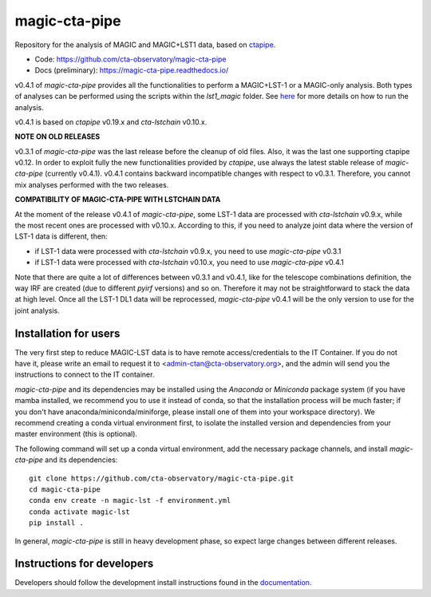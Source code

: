 ==============
magic-cta-pipe
==============

.. container::

    |Actions Status| |PyPI Status| |Documentation Status| |Pre-Commit| |isort Status| |black|

Repository for the analysis of MAGIC and MAGIC+LST1 data, based on `ctapipe <https://github.com/cta-observatory/ctapipe>`_.

* Code: https://github.com/cta-observatory/magic-cta-pipe
* Docs (preliminary): https://magic-cta-pipe.readthedocs.io/

v0.4.1 of *magic-cta-pipe* provides all the functionalities to perform a MAGIC+LST-1 or a MAGIC-only analysis. Both types of analyses can be performed using the scripts within the *lst1_magic* folder.
See `here <https://magic-cta-pipe.readthedocs.io/en/latest/user-guide/magic-lst-scripts.html>`_ for more details on how to run the analysis.

v0.4.1 is based on *ctapipe* v0.19.x and *cta-lstchain* v0.10.x.

**NOTE ON OLD RELEASES**

v0.3.1 of *magic-cta-pipe* was the last release before the cleanup of old files. Also, it was the last one supporting ctapipe v0.12.
In order to exploit fully the new functionalities provided by *ctapipe*, use always the latest stable release of *magic-cta-pipe* (currently v0.4.1).
v0.4.1 contains backward incompatible changes with respect to v0.3.1. Therefore, you cannot mix analyses performed with the two releases.

**COMPATIBILITY OF MAGIC-CTA-PIPE WITH LSTCHAIN DATA**

At the moment of the release v0.4.1 of *magic-cta-pipe*, some LST-1 data are processed with *cta-lstchain* v0.9.x,
while the most recent ones are processed with v0.10.x.
According to this, if you need to analyze joint data where the version of LST-1 data is different, then:

* if LST-1 data were processed with *cta-lstchain* v0.9.x, you need to use *magic-cta-pipe* v0.3.1
* if LST-1 data were processed with *cta-lstchain* v0.10.x, you need to use *magic-cta-pipe* v0.4.1

Note that there are quite a lot of differences between v0.3.1 and v0.4.1, like for the telescope combinations definition,
the way IRF are created (due to different *pyirf* versions) and so on. Therefore it may not be straightforward to stack the
data at high level. Once all the LST-1 DL1 data will be reprocessed, *magic-cta-pipe* v0.4.1 will be the only version to use
for the joint analysis.

Installation for users
----------------------

The very first step to reduce MAGIC-LST data is to have remote access/credentials to the IT Container. If you do not have it, please write an email to request it to <admin-ctan@cta-observatory.org>, and the admin will send you the instructions to connect to the IT container.

*magic-cta-pipe* and its dependencies may be installed using the *Anaconda* or *Miniconda* package system (if you have mamba installed, we recommend you to use it instead of conda, so that the installation process will be much faster; if you don't have anaconda/miniconda/miniforge, please install one of them into your workspace directory). We recommend creating a conda virtual environment
first, to isolate the installed version and dependencies from your master environment (this is optional).

The following command will set up a conda virtual environment, add the necessary package channels, and install *magic-cta-pipe* and its dependencies::

    git clone https://github.com/cta-observatory/magic-cta-pipe.git
    cd magic-cta-pipe
    conda env create -n magic-lst -f environment.yml
    conda activate magic-lst
    pip install .

In general, *magic-cta-pipe* is still in heavy development phase, so expect large changes between different releases.

Instructions for developers
---------------------------

Developers should follow the development install instructions found in the
`documentation <https://magic-cta-pipe.readthedocs.io/en/latest/developer-guide/getting-started.html>`_.

.. |Actions Status| image:: https://github.com/cta-observatory/magic-cta-pipe/actions/workflows/ci.yml/badge.svg?branch=master
    :target: https://github.com/cta-observatory/magic-cta-pipe/actions
    :alt: magic-cta-pipe GitHub Actions CI Status

.. |PyPI Status| image:: https://badge.fury.io/py/magic-cta-pipe.svg
    :target: https://pypi.org/project/magic-cta-pipe
    :alt: magic-cta-pipe PyPI Status

.. |Documentation Status| image:: https://readthedocs.org/projects/magic-cta-pipe/badge/?version=latest&style=flat
    :target: https://magic-cta-pipe.readthedocs.io/en/latest/
    :alt: magic-cta-pipe documentation Status

.. |Pre-Commit| image:: https://img.shields.io/badge/pre--commit-enabled-brightgreen?logo=pre-commit&logoColor=white
   :target: https://github.com/pre-commit/pre-commit
   :alt: pre-commit

.. |isort Status| image:: https://img.shields.io/badge/%20imports-isort-%231674b1?style=flat&labelColor=ef8336
    :target: https://pycqa.github.io/isort/
    :alt: isort Status

.. |black| image:: https://img.shields.io/badge/code%20style-black-000000.svg
    :target: https://github.com/psf/black

